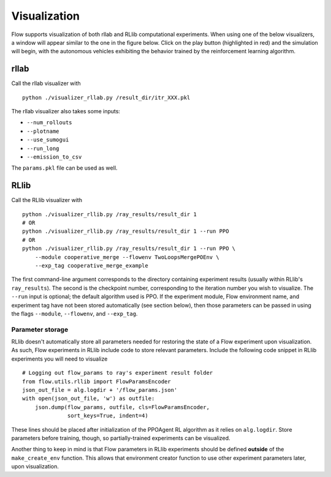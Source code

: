 Visualization
*******************

Flow supports visualization of both rllab and RLlib computational experiments.
When using one of the below visualizers, a window will appear similar to the
one in the figure below. Click on the play button (highlighted in red) and the
simulation will begin, with the autonomous vehicles exhibiting the behavior
trained by the reinforcement learning algorithm.

.. image:: ../img/visualizing.png
   :width: 400
   :align: center

rllab
=====
Call the rllab visualizer with
:: 

	python ./visualizer_rllab.py /result_dir/itr_XXX.pkl

The rllab visualizer also takes some inputs:

- ``--num_rollouts``
- ``--plotname``
- ``--use_sumogui``
- ``--run_long``
- ``--emission_to_csv``

The ``params.pkl`` file can be used as well.



RLlib
=====
Call the RLlib visualizer with
::

    python ./visualizer_rllib.py /ray_results/result_dir 1
    # OR 
    python ./visualizer_rllib.py /ray_results/result_dir 1 --run PPO
    # OR 
    python ./visualizer_rllib.py /ray_results/result_dir 1 --run PPO \
        --module cooperative_merge --flowenv TwoLoopsMergePOEnv \
        --exp_tag cooperative_merge_example    

The first command-line argument corresponds to the directory containing 
experiment results (usually within RLlib's ``ray_results``). The second is 
the checkpoint number, corresponding to the iteration number you wish to 
visualize. The ``--run`` input is optional; the default algorithm used is 
PPO. If the experiment module, Flow environment name, and experiment tag
have not been stored automatically (see section below), then those 
parameters can be passed in using the flags ``--module``, ``--flowenv``, 
and ``--exp_tag``. 

Parameter storage
-----------------
RLlib doesn't automatically store all parameters needed for restoring the 
state of a Flow experiment upon visualization. As such, Flow experiments in RLlib
include code to store relevant parameters. Include the following code snippet in
RLlib experiments you will need to visualize
::

    # Logging out flow_params to ray's experiment result folder
    from flow.utils.rllib import FlowParamsEncoder
    json_out_file = alg.logdir + '/flow_params.json'
    with open(json_out_file, 'w') as outfile:
        json.dump(flow_params, outfile, cls=FlowParamsEncoder,
                  sort_keys=True, indent=4)

These lines should be placed after initialization of the PPOAgent RL algorithm as 
it relies on ``alg.logdir``. Store parameters before training, though, so 
partially-trained experiments can be visualized.

Another thing to keep in mind is that Flow parameters in RLlib experiments
should be defined **outside** of the ``make_create_env`` function. This allows
that environment creator function to use other experiment parameters later,
upon visualization. 
